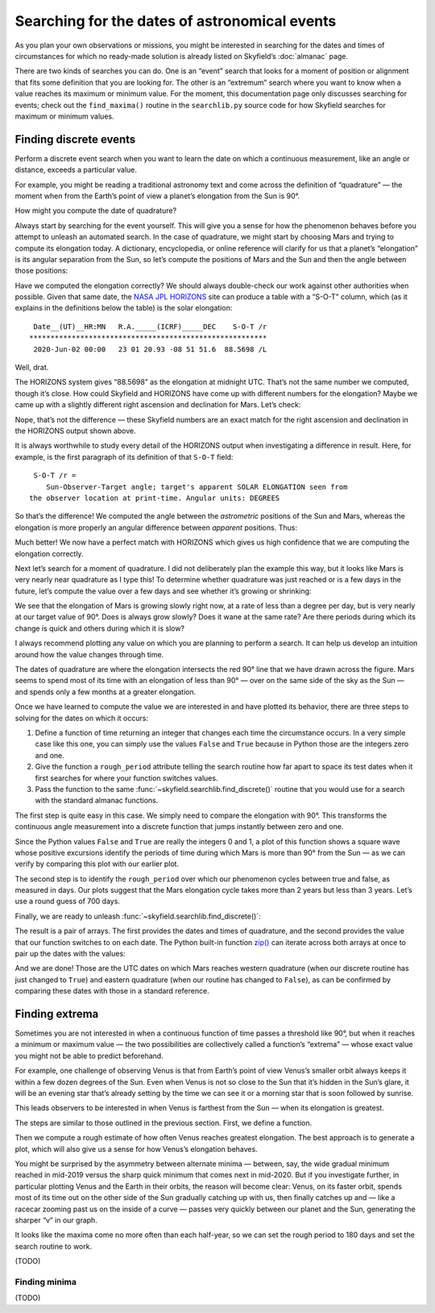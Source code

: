 
==============================================
Searching for the dates of astronomical events
==============================================

As you plan your own observations or missions,
you might be interested in searching for the dates and times
of circumstances for which no ready-made solution
is already listed on Skyfield’s :doc:`almanac` page.

There are two kinds of searches you can do.
One is an “event” search
that looks for a moment of position or alignment
that fits some definition that you are looking for.
The other is an “extremum” search
where you want to know when a value reaches its maximum or minimum value.
For the moment,
this documentation page only discusses searching for events;
check out the ``find_maxima()`` routine in the ``searchlib.py`` source code
for how Skyfield searches for maximum or minimum values.

Finding discrete events
=======================

Perform a discrete event search
when you want to learn the date on which a continuous measurement,
like an angle or distance,
exceeds a particular value.

For example,
you might be reading a traditional astronomy text
and come across the definition of “quadrature” —
the moment when from the Earth’s point of view
a planet’s elongation from the Sun is 90°.

How might you compute the date of quadrature?

Always start by searching for the event yourself.
This will give you a sense for how the phenomenon behaves
before you attempt to unleash an automated search.
In the case of quadrature,
we might start by choosing Mars
and trying to compute its elongation today.
A dictionary, encyclopedia, or online reference
will clarify for us that a planet’s “elongation”
is its angular separation from the Sun,
so let’s compute the positions of Mars and the Sun
and then the angle between those positions:

.. testcode::

    from skyfield import api

    ts = api.load.timescale(builtin=True)
    t = ts.utc(2020, 6, 2)

    eph = api.load('de421.bsp')
    earth, sun, mars = eph['earth'], eph['sun'], eph['mars']

    e = earth.at(t)
    s = e.observe(sun)
    m = e.observe(mars)

    print('%.4f' % s.separation_from(m).degrees)

.. testoutput::

    88.5752

Have we computed the elongation correctly?
We should always double-check our work against other authorities when possible.
Given that same date,
the `NASA JPL HORIZONS <https://ssd.jpl.nasa.gov/horizons.cgi>`_ site
can produce a table with a “S-O-T” column,
which (as it explains in the definitions below the table)
is the solar elongation::

  Date__(UT)__HR:MN   R.A._____(ICRF)_____DEC    S-O-T /r
 ********************************************************
  2020-Jun-02 00:00   23 01 20.93 -08 51 51.6  88.5698 /L

Well, drat.

The HORIZONS system gives “88.5698” as the elongation at midnight UTC.
That’s not the same number we computed,
though it’s close.
How could Skyfield and HORIZONS have come up with different numbers
for the elongation?
Maybe we came up
with a slightly different right ascension and declination for Mars.
Let’s check:

.. testcode::

    ra, dec, distance = m.radec()
    print(ra, '/', dec)

.. testoutput::

    23h 01m 20.93s / -08deg 51' 51.6"

Nope, that’s not the difference —
these Skyfield numbers are an exact match
for the right ascension and declination in the HORIZONS output shown above.

It is always worthwhile to study every detail of the HORIZONS output
when investigating a difference in result.
Here, for example, is the first paragraph of its definition
of that ``S-O-T`` field::

  S-O-T /r =
     Sun-Observer-Target angle; target's apparent SOLAR ELONGATION seen from
 the observer location at print-time. Angular units: DEGREES

So that’s the difference!
We computed the angle between the *astrometric* positions of the Sun and Mars,
whereas the elongation is more properly an angular difference
between *apparent* positions.
Thus:

.. testcode::

    s = e.observe(sun).apparent()
    m = e.observe(mars).apparent()

    print('%.4f' % s.separation_from(m).degrees)

.. testoutput::

    88.5698

Much better!
We now have a perfect match with HORIZONS
which gives us high confidence that we are computing the elongation correctly.

Next let’s search for a moment of quadrature.
I did not deliberately plan the example this way,
but it looks like Mars is very nearly near quadrature as I type this!
To determine whether quadrature was just reached
or is a few days in the future,
let’s compute the value over a few days
and see whether it’s growing or shrinking:

.. testcode::

    def mars_elongation_degrees(t):
        e = earth.at(t)
        s = e.observe(sun).apparent()
        m = e.observe(mars).apparent()
        return s.separation_from(m).degrees

    t = ts.utc(2020, 6, range(2 - 3, 2 + 3))

    for ti, ei in zip(t, mars_elongation_degrees(t)):
        print('%s %.4f' % (ti.utc_strftime('%b %d'), ei))

.. testoutput::

    May 30 87.6881
    May 31 87.9810
    Jun 01 88.2749
    Jun 02 88.5698
    Jun 03 88.8657
    Jun 04 89.1626

We see that the elongation of Mars is growing slowly right now,
at a rate of less than a degree per day,
but is very nearly at our target value of 90°.
Does is always grow slowly?
Does it wane at the same rate?
Are there periods during which its change is quick
and others during which it is slow?

I always recommend plotting any value
on which you are planning to perform a search.
It can help us develop an intuition
around how the value changes through time.

.. testsetup::

    import matplotlib
    matplotlib.use('Agg')  # to avoid “no display name” error on Travis CI
    del matplotlib

.. testcode::

    from matplotlib import pyplot as plt

    plt.figure(figsize=(5, 3))
    plt.title('Elongation of Mars (degrees)')
    plt.xlabel('Year')
    plt.axes().grid(True)
    plt.axes().axhline(90, color='r')  # Red line at 90°

    t = ts.utc(2018, 1, range(366 * 5))
    plt.plot(t.J, mars_elongation_degrees(t))

    plt.tight_layout()
    plt.savefig('mars-elongation.png')

.. image:: _static/mars-elongation.png

.. testcleanup::

    import os
    os.rename('mars-elongation.png', '_static/mars-elongation.png')

The dates of quadrature are where the elongation
intersects the red 90° line that we have drawn across the figure.
Mars seems to spend most of its time
with an elongation of less than 90° —
over on the same side of the sky as the Sun —
and spends only a few months at a greater elongation.

Once we have learned to compute the value we are interested in
and have plotted its behavior,
there are three steps to solving for the dates on which it occurs:

1. Define a function of time returning an integer
   that changes each time the circumstance occurs.
   In a very simple case like this one,
   you can simply use the values ``False`` and ``True``
   because in Python those are the integers zero and one.

2. Give the function a ``rough_period`` attribute
   telling the search routine how far apart to space its test dates
   when it first searches for where your function switches values.

3. Pass the function
   to the same :func:`~skyfield.searchlib.find_discrete()` routine
   that you would use for a search with the standard almanac functions.

The first step is quite easy in this case.
We simply need to compare the elongation with 90°.
This transforms the continuous angle measurement
into a discrete function
that jumps instantly between zero and one.

.. testcode::

    def mars_quadrature(t):
        e = earth.at(t)
        s = e.observe(sun).apparent()
        m = e.observe(mars).apparent()
        return s.separation_from(m).degrees >= 90

Since the Python values ``False`` and ``True``
are really the integers 0 and 1,
a plot of this function shows a square wave
whose positive excursions
identify the periods of time during which Mars is more than 90° from the Sun —
as we can verify by comparing this plot with our earlier plot.

.. testcode::

    from matplotlib import pyplot as plt

    plt.figure(figsize=(5, 1.5))
    plt.plot(t.J, mars_quadrature(t))
    plt.tight_layout()
    plt.savefig('mars-quadrature.png')

.. image:: _static/mars-quadrature.png

.. testcleanup::

    import os
    os.rename('mars-quadrature.png', '_static/mars-quadrature.png')

The second step is to identify the ``rough_period``
over which our phenomenon cycles between true and false,
as measured in days.
Our plots suggest that the Mars elongation cycle
takes more than 2 years but less than 3 years.
Let’s use a round guess of 700 days.

.. testcode::

    mars_quadrature.rough_period = 700.0

Finally,
we are ready to unleash :func:`~skyfield.searchlib.find_discrete()`:

.. testcode::

    from skyfield.searchlib import find_discrete

    t1 = ts.utc(2018)
    t2 = ts.utc(2023)
    t, values = find_discrete(t1, t2, mars_quadrature)

    print(t)
    print(values)

.. testoutput::

    <Time tt=[2458202.1729387585 ... 2459818.728224116] len=5>
    [ True False  True False  True]

The result is a pair of arrays.
The first provides the dates and times of quadrature,
and the second provides the value
that our function switches to on each date.
The Python built-in function
`zip() <https://docs.python.org/3/library/functions.html#zip>`_
can iterate across both arrays at once
to pair up the dates with the values:

.. testcode::

    for ti, vi in zip(t, values):
        print(ti.utc_strftime('%Y-%m-%d %H:%M '), vi)

.. testoutput::

    2018-03-24 16:08  True
    2018-12-03 00:34  False
    2020-06-06 19:11  True
    2021-02-01 10:34  False
    2022-08-27 05:27  True

And we are done!
Those are the UTC dates
on which Mars reaches western quadrature
(when our discrete routine has just changed to ``True``)
and eastern quadrature
(when our routine has changed to ``False``),
as can be confirmed by comparing these dates
with those in a standard reference.

Finding extrema
===============

Sometimes you are not interested
in when a continuous function of time passes a threshold like 90°,
but when it reaches a minimum or maximum value —
the two possibilities are collectively called a function’s “extrema” —
whose exact value you might not be able to predict beforehand.

For example,
one challenge of observing Venus is that from Earth’s point of view
Venus’s smaller orbit
always keeps it within a few dozen degrees of the Sun.
Even when Venus is not so close to the Sun
that it’s hidden in the Sun’s glare,
it will be an evening star that’s already setting by the time we can see it
or a morning star that is soon followed by sunrise.

This leads observers to be interested in when Venus is farthest from the Sun —
when its elongation is greatest.

The steps are similar to those outlined in the previous section.
First, we define a function.

.. testcode::

    venus = eph['venus']

    def venus_elongation_degrees(t):
        e = earth.at(t)
        s = e.observe(sun).apparent()
        v = e.observe(venus).apparent()
        return s.separation_from(v).degrees

Then we compute a rough estimate
of how often Venus reaches greatest elongation.
The best approach is to generate a plot,
which will also give us a sense for how Venus’s elongation behaves.

.. testcode::

    from matplotlib import pyplot as plt

    plt.figure(figsize=(5, 2))
    plt.title('Elongation of Venus (degrees)')
    plt.xlabel('Year')
    plt.axes().grid(True)

    t = ts.utc(2018, 1, range(366 * 5))
    plt.plot(t.J, venus_elongation_degrees(t))

    plt.tight_layout()
    plt.savefig('venus-elongation.png')

.. image:: _static/venus-elongation.png

You might be surprised by the asymmetry between alternate minima —
between, say, the wide gradual minimum reached in mid-2019
versus the sharp quick minimum that comes next in mid-2020.
But if you investigate further,
in particular plotting Venus and the Earth in their orbits,
the reason will become clear:
Venus, on its faster orbit,
spends most of its time out on the other side of the Sun
gradually catching up with us,
then finally catches up and —
like a racecar zooming past us on the inside of a curve —
passes very quickly between our planet and the Sun,
generating the sharper “v” in our graph.

It looks like the maxima come no more often than each half-year,
so we can set the rough period to 180 days
and set the search routine to work.

.. testcode::

    from skyfield.searchlib import find_maxima

    venus_elongation_degrees.rough_period = 180.0

    t1 = ts.utc(2018)
    t2 = ts.utc(2023)
    t, values = find_maxima(t1, t2, venus_elongation_degrees)

    #print(t)
    #print(values)

..
   .. testoutput::

       <Time tt=[2458202.1729387585 ... 2459818.728224116] len=5>
       [ True False  True False  True]

.. testcleanup::

    import os
    os.rename('venus-elongation.png', '_static/venus-elongation.png')


..
   .. testcode::

       for ti, vi in zip(t, values):
           print(ti.utc_strftime('%Y-%m-%d %H:%M:%S '), '%.2f' % vi)

   .. testoutput::

       2018-08-17 17:31:17  45.93
       2019-01-06 04:53:35  46.96
       2020-08-13 00:14:12  45.79
       2021-10-29 20:51:56  47.05
       2022-03-20 09:25:07  46.59

(TODO)

Finding minima
--------------

(TODO)
